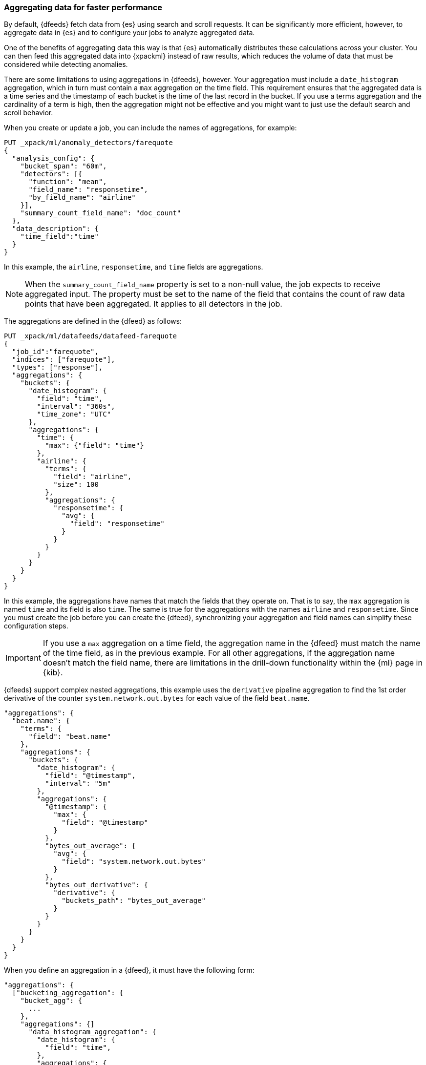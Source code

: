 [role="xpack"]
[[ml-configuring-aggregation]]
=== Aggregating data for faster performance

By default, {dfeeds} fetch data from {es} using search and scroll requests.
It can be significantly more efficient, however, to aggregate data in {es}
and to configure your jobs to analyze aggregated data.

One of the benefits of aggregating data this way is that {es} automatically
distributes these calculations across your cluster. You can then feed this
aggregated data into {xpackml} instead of raw results, which
reduces the volume of data that must be considered while detecting anomalies.

There are some limitations to using aggregations in {dfeeds}, however.
Your aggregation must include a `date_histogram` aggregation, which in turn must
contain a `max` aggregation on the time field. This requirement ensures that the
aggregated data is a time series and the timestamp of each bucket is the time
of the last record in the bucket. If you use a terms aggregation and the
cardinality of a term is high, then the aggregation might not be effective and
you might want to just use the default search and scroll behavior.

When you create or update a job, you can include the names of aggregations, for
example:

[source,js]
----------------------------------
PUT _xpack/ml/anomaly_detectors/farequote
{
  "analysis_config": {
    "bucket_span": "60m",
    "detectors": [{
      "function": "mean",
      "field_name": "responsetime",
      "by_field_name": "airline"
    }],
    "summary_count_field_name": "doc_count"
  },
  "data_description": {
    "time_field":"time"
  }
}
----------------------------------
// CONSOLE
// TEST[setup:farequote_data]

In this example, the `airline`, `responsetime`, and `time` fields are
aggregations.

NOTE: When the `summary_count_field_name` property is set to a non-null value,
the job expects to receive aggregated input. The property must be set to the
name of the field that contains the count of raw data points that have been
aggregated. It applies to all detectors in the job.

The aggregations are defined in the {dfeed} as follows:

[source,js]
----------------------------------
PUT _xpack/ml/datafeeds/datafeed-farequote
{
  "job_id":"farequote",
  "indices": ["farequote"],
  "types": ["response"],
  "aggregations": {
    "buckets": {
      "date_histogram": {
        "field": "time",
        "interval": "360s",
        "time_zone": "UTC"
      },
      "aggregations": {
        "time": {
          "max": {"field": "time"}
        },
        "airline": {
          "terms": {
            "field": "airline",
            "size": 100
          },
          "aggregations": {
            "responsetime": {
              "avg": {
                "field": "responsetime"
              }
            }
          }
        }
      }
    }
  }
}
----------------------------------
// CONSOLE
// TEST[setup:farequote_job]

In this example, the aggregations have names that match the fields that they
operate on. That is to say, the `max` aggregation is named `time` and its
field is also `time`. The same is true for the aggregations with the names
`airline` and `responsetime`. Since you must create the job before you can
create the {dfeed}, synchronizing your aggregation and field names can simplify
these configuration steps.

IMPORTANT: If you use a `max` aggregation on a time field, the aggregation name
in the {dfeed} must match the name of the time field, as in the previous example.
For all other aggregations, if the aggregation name doesn't match the field name,
there are limitations in the drill-down functionality within the {ml} page in
{kib}.

{dfeeds} support complex nested aggregations, this example uses the `derivative`
pipeline aggregation to find the 1st order derivative of the counter
`system.network.out.bytes` for each value of the field `beat.name`.

[source,js]
----------------------------------
"aggregations": {
  "beat.name": {
    "terms": {
      "field": "beat.name"
    },
    "aggregations": {
      "buckets": {
        "date_histogram": {
          "field": "@timestamp",
          "interval": "5m"
        },
        "aggregations": {
          "@timestamp": {
            "max": {
              "field": "@timestamp"
            }
          },
          "bytes_out_average": {
            "avg": {
              "field": "system.network.out.bytes"
            }
          },
          "bytes_out_derivative": {
            "derivative": {
              "buckets_path": "bytes_out_average"
            }
          }
        }
      }
    }
  }
}
----------------------------------
// NOTCONSOLE

When you define an aggregation in a {dfeed}, it must have the following form:

[source,js]
----------------------------------
"aggregations": {
  ["bucketing_aggregation": {
    "bucket_agg": {
      ...
    },
    "aggregations": {]
      "data_histogram_aggregation": {
        "date_histogram": {
          "field": "time",
        },
        "aggregations": {
          "timestamp": {
            "max": {
              "field": "time"
            }
          },
          [,"<first_term>": {
            "terms":{...
            }
            [,"aggregations" : {
              [<sub_aggregation>]+
            } ]
          }]
        }
      }
    }
  }
}
----------------------------------
// NOTCONSOLE

The top level aggregation must be either a {ref}/search-aggregations-bucket.html[Bucket Aggregation]
containing as single sub-aggregation that is a `date_histogram` or the top level aggregation
is the required `date_histogram`. There must be exactly 1 `date_histogram` aggregation.
For more information, see
{ref}/search-aggregations-bucket-datehistogram-aggregation.html[Date Histogram Aggregation].

NOTE: The `time_zone` parameter in the date histogram aggregation must be set to `UTC`,
which is the default value.

Each histogram bucket has a key, which is the bucket start time. This key cannot
be used for aggregations in {dfeeds}, however, because they need to know the
time of the latest record within a bucket. Otherwise, when you restart a {dfeed},
it continues from the start time of the histogram bucket and possibly fetches
the same data twice. The max aggregation for the time field is therefore
necessary to provide the time of the latest record within a bucket.

You can optionally specify a terms aggregation, which creates buckets for
different values of a field.

IMPORTANT: If you use a terms aggregation, by default it returns buckets for
the top ten terms. Thus if the cardinality of the term is greater than 10, not
all terms are analyzed.

You can change this behavior by setting the `size` parameter. To
determine the cardinality of your data, you can run searches such as:

[source,js]
--------------------------------------------------
GET .../_search {
  "aggs": {
    "service_cardinality": {
      "cardinality": {
        "field": "service"
        }
    }
  }
}
--------------------------------------------------
// NOTCONSOLE

By default, {es} limits the maximum number of terms returned to 10000. For high
cardinality fields, the query might not run. It might return errors related to
circuit breaking exceptions that indicate that the data is too large. In such
cases, do not use aggregations in your {dfeed}. For more
information, see {ref}/search-aggregations-bucket-terms-aggregation.html[Terms Aggregation].

You can also optionally specify multiple sub-aggregations.
The sub-aggregations are aggregated for the buckets that were created by their
parent aggregation. For more information, see
{ref}/search-aggregations.html[Aggregations].

TIP: If your detectors use metric or sum analytical functions, set the
`interval` of the date histogram aggregation to a tenth of the `bucket_span`
that was defined in the job. This suggestion creates finer, more granular time
buckets, which are ideal for this type of analysis. If your detectors use count
or rare functions, set `interval` to the same value as `bucket_span`. For more
information about analytical functions, see <<ml-functions>>.
